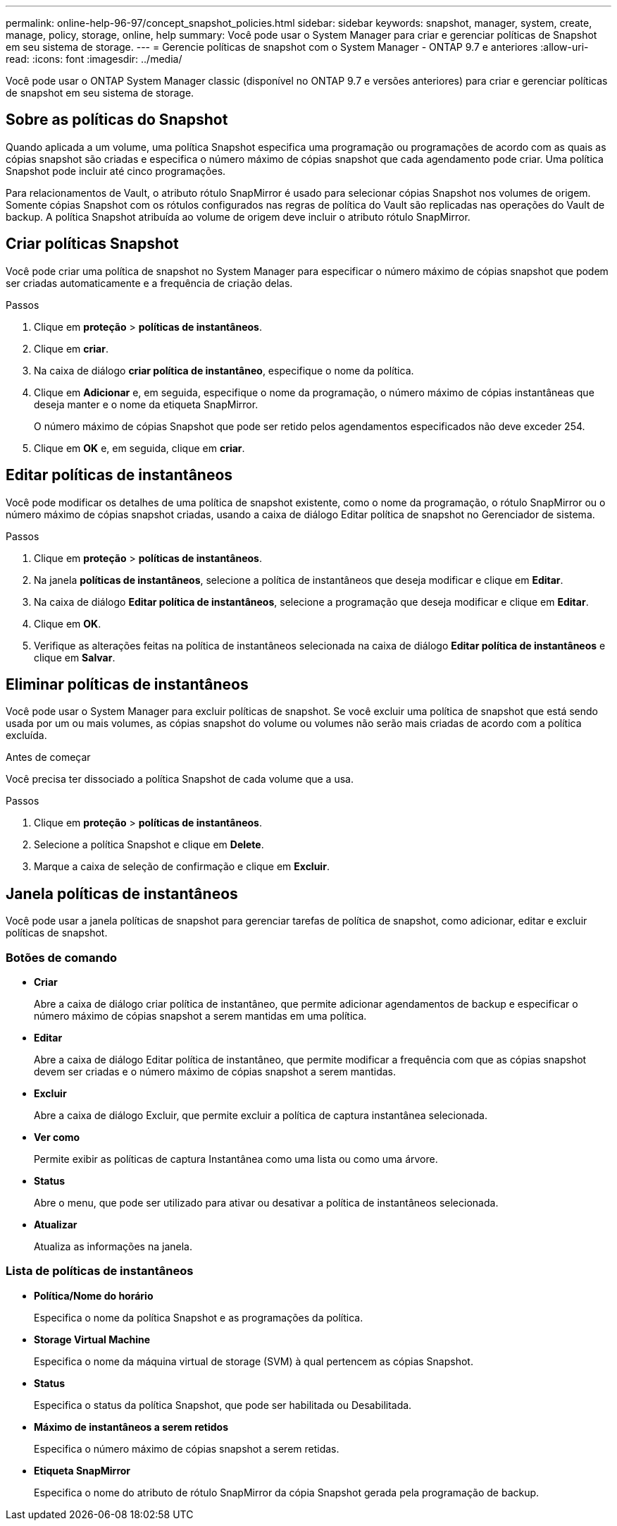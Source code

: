 ---
permalink: online-help-96-97/concept_snapshot_policies.html 
sidebar: sidebar 
keywords: snapshot, manager, system, create, manage, policy, storage, online, help 
summary: Você pode usar o System Manager para criar e gerenciar políticas de Snapshot em seu sistema de storage. 
---
= Gerencie políticas de snapshot com o System Manager - ONTAP 9.7 e anteriores
:allow-uri-read: 
:icons: font
:imagesdir: ../media/


[role="lead"]
Você pode usar o ONTAP System Manager classic (disponível no ONTAP 9.7 e versões anteriores) para criar e gerenciar políticas de snapshot em seu sistema de storage.



== Sobre as políticas do Snapshot

Quando aplicada a um volume, uma política Snapshot especifica uma programação ou programações de acordo com as quais as cópias snapshot são criadas e especifica o número máximo de cópias snapshot que cada agendamento pode criar. Uma política Snapshot pode incluir até cinco programações.

Para relacionamentos de Vault, o atributo rótulo SnapMirror é usado para selecionar cópias Snapshot nos volumes de origem. Somente cópias Snapshot com os rótulos configurados nas regras de política do Vault são replicadas nas operações do Vault de backup. A política Snapshot atribuída ao volume de origem deve incluir o atributo rótulo SnapMirror.



== Criar políticas Snapshot

Você pode criar uma política de snapshot no System Manager para especificar o número máximo de cópias snapshot que podem ser criadas automaticamente e a frequência de criação delas.

.Passos
. Clique em *proteção* > *políticas de instantâneos*.
. Clique em *criar*.
. Na caixa de diálogo *criar política de instantâneo*, especifique o nome da política.
. Clique em *Adicionar* e, em seguida, especifique o nome da programação, o número máximo de cópias instantâneas que deseja manter e o nome da etiqueta SnapMirror.
+
O número máximo de cópias Snapshot que pode ser retido pelos agendamentos especificados não deve exceder 254.

. Clique em *OK* e, em seguida, clique em *criar*.




== Editar políticas de instantâneos

Você pode modificar os detalhes de uma política de snapshot existente, como o nome da programação, o rótulo SnapMirror ou o número máximo de cópias snapshot criadas, usando a caixa de diálogo Editar política de snapshot no Gerenciador de sistema.

.Passos
. Clique em *proteção* > *políticas de instantâneos*.
. Na janela *políticas de instantâneos*, selecione a política de instantâneos que deseja modificar e clique em *Editar*.
. Na caixa de diálogo *Editar política de instantâneos*, selecione a programação que deseja modificar e clique em *Editar*.
. Clique em *OK*.
. Verifique as alterações feitas na política de instantâneos selecionada na caixa de diálogo *Editar política de instantâneos* e clique em *Salvar*.




== Eliminar políticas de instantâneos

Você pode usar o System Manager para excluir políticas de snapshot. Se você excluir uma política de snapshot que está sendo usada por um ou mais volumes, as cópias snapshot do volume ou volumes não serão mais criadas de acordo com a política excluída.

.Antes de começar
Você precisa ter dissociado a política Snapshot de cada volume que a usa.

.Passos
. Clique em *proteção* > *políticas de instantâneos*.
. Selecione a política Snapshot e clique em *Delete*.
. Marque a caixa de seleção de confirmação e clique em *Excluir*.




== Janela políticas de instantâneos

Você pode usar a janela políticas de snapshot para gerenciar tarefas de política de snapshot, como adicionar, editar e excluir políticas de snapshot.



=== Botões de comando

* *Criar*
+
Abre a caixa de diálogo criar política de instantâneo, que permite adicionar agendamentos de backup e especificar o número máximo de cópias snapshot a serem mantidas em uma política.

* *Editar*
+
Abre a caixa de diálogo Editar política de instantâneo, que permite modificar a frequência com que as cópias snapshot devem ser criadas e o número máximo de cópias snapshot a serem mantidas.

* *Excluir*
+
Abre a caixa de diálogo Excluir, que permite excluir a política de captura instantânea selecionada.

* *Ver como*
+
Permite exibir as políticas de captura Instantânea como uma lista ou como uma árvore.

* *Status*
+
Abre o menu, que pode ser utilizado para ativar ou desativar a política de instantâneos selecionada.

* *Atualizar*
+
Atualiza as informações na janela.





=== Lista de políticas de instantâneos

* *Política/Nome do horário*
+
Especifica o nome da política Snapshot e as programações da política.

* *Storage Virtual Machine*
+
Especifica o nome da máquina virtual de storage (SVM) à qual pertencem as cópias Snapshot.

* *Status*
+
Especifica o status da política Snapshot, que pode ser habilitada ou Desabilitada.

* *Máximo de instantâneos a serem retidos*
+
Especifica o número máximo de cópias snapshot a serem retidas.

* *Etiqueta SnapMirror*
+
Especifica o nome do atributo de rótulo SnapMirror da cópia Snapshot gerada pela programação de backup.


